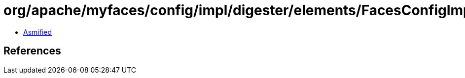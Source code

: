 = org/apache/myfaces/config/impl/digester/elements/FacesConfigImpl.class

 - link:FacesConfigImpl-asmified.java[Asmified]

== References

